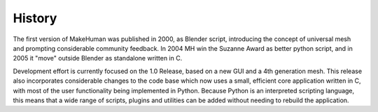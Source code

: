 .. _intro:




*********
History
*********

 

The first version of MakeHuman was published in 2000, as Blender script, introducing the concept of universal mesh and prompting considerable community feedback. In 2004 MH win the Suzanne Award as better python script, and in 2005 it "move" outside Blender as standalone written in C.

Development effort is currently focused on the 1.0 Release, based on a new GUI and a 4th generation mesh. This release also incorporates considerable changes to the code base which now uses a small, efficient core application written in C, with most of the user functionality being implemented in Python. Because Python is an interpreted scripting language, this means that a wide range of scripts, plugins and utilities can be added without needing to rebuild the 
application. 